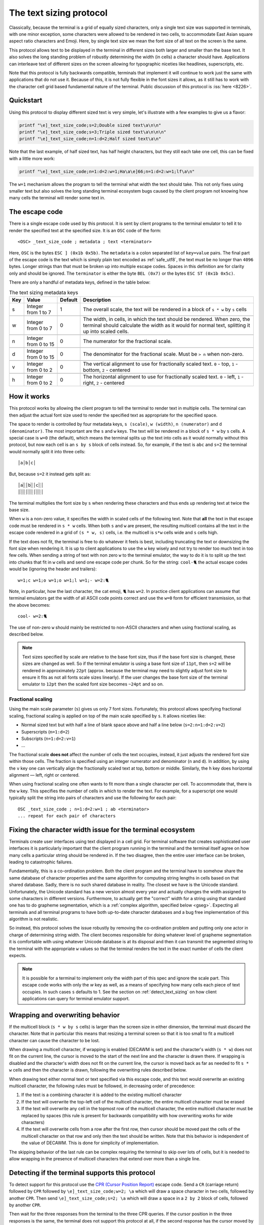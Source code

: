 The text sizing protocol
==============================================

.. versionadded:: 0.40.0

Classically, because the terminal is a grid of equally sized characters, only
a single text size was supported in terminals, with one minor exception, some
characters were allowed to be rendered in two cells, to accommodate East Asian
square aspect ratio characters and Emoji. Here, by single text size we mean the
font size of all text on the screen is the same.

This protocol allows text to be displayed in the terminal in different sizes
both larger and smaller than the base text. It also solves the long standing
problem of robustly determining the width (in cells) a character should have.
Applications can interleave text of different sizes on the screen allowing for
typographic niceties like headlines, superscripts, etc.

Note that this protocol is fully backwards compatible, terminals that implement
it will continue to work just the same with applications that do not use it.
Because of this, it is not fully flexible in the font sizes it allows, as it
still has to work with the character cell grid based fundamental nature of the
terminal. Public discussion of this protocol is :iss:`here <8226>`.

Quickstart
--------------

Using this protocol to display different sized text is very simple, let's
illustrate with a few examples to give us a flavor:

.. code-block:: sh

   printf "\e]_text_size_code;s=2;Double sized text\a\n\n"
   printf "\e]_text_size_code;s=3;Triple sized text\a\n\n\n"
   printf "\e]_text_size_code;n=1:d=2;Half sized text\a\n"

Note that the last example, of half sized text, has half height characters, but
they still each take one cell, this can be fixed with a little more work:

.. code-block:: sh

   printf "\e]_text_size_code;n=1:d=2:w=1;Ha\a\e]66;n=1:d=2:w=1;lf\a\n"

The ``w=1`` mechanism allows the program to tell the terminal what width the text
should take. This not only fixes using smaller text but also solves the long
standing terminal ecosystem bugs caused by the client program not knowing how
many cells the terminal will render some text in.


The escape code
-----------------

There is a single escape code used by this protocol. It is sent by client
programs to the terminal emulator to tell it to render the specified text
at the specified size. It is an ``OSC`` code of the form::

    <OSC> _text_size_code ; metadata ; text <terminator>

Here, ``OSC`` is the bytes ``ESC ] (0x1b 0x5b)``. The ``metadata`` is a colon
separated list of ``key=value`` pairs. The final part of the escape code is the
text which is simply plain text encoded as :ref:`safe_utf8`, the text must be
no longer than ``4096`` bytes. Longer strings than that must be broken up into
multiple escape codes. Spaces in this definition are for clarity only and
should be ignored. The ``terminator`` is either the byte ``BEL (0x7)`` or the
bytes ``ESC ST (0x1b 0x5c)``.

There are only a handful of metadata keys, defined in the table below:


.. csv-table:: The text sizing metadata keys
   :header: "Key", "Value", "Default", "Description"

    "s", "Integer from 1 to 7",  "1", "The overall scale, the text will be rendered in a block of ``s * w`` by ``s`` cells"

    "w", "Integer from 0 to 7",  "0", "The width, in cells, in which the text should be rendered. When zero, the terminal should calculate the width as it would for normal text, splitting it up into scaled cells."

    "n", "Integer from 0 to 15", "0", "The numerator for the fractional scale."

    "d", "Integer from 0 to 15", "0", "The denominator for the fractional scale. Must be ``> n`` when non-zero."

    "v", "Integer from 0 to 2",  "0", "The vertical alignment to use for fractionally scaled text. ``0`` - top, ``1`` - bottom, ``2`` - centered"

    "h", "Integer from 0 to 2",  "0", "The horizontal alignment to use for fractionally scaled text. ``0`` - left, ``1`` - right, ``2`` - centered"


How it works
------------------

This protocol works by allowing the client program to tell the terminal to
render text in multiple cells. The terminal can then adjust the actual font
size used to render the specified text as appropriate for the specified space.

The space to render is controlled by four metadata keys, ``s (scale)``, ``w (width)``, ``n (numerator)``
and ``d (denominator)``. The most important are the ``s`` and ``w`` keys. The text
will be rendered in a block of ``s * w`` by ``s`` cells. A special case is ``w=0``
(the default), which means the terminal splits up the text into cells as it
would normally without this protocol, but now each cell is an ``s by s`` block of
cells instead. So, for example, if the text is ``abc`` and ``s=2`` the terminal would normally
split it into three cells::

    │a│b│c│

But, because ``s=2`` it instead gets split as::

    │a░│b░│c░│
    │░░│░░│░░│

The terminal multiplies the font size by ``s`` when rendering these
characters and thus ends up rendering text at twice the base size.

When ``w`` is a non-zero value, it specifies the width in scaled cells of the
following text. Note that **all** the text in that escape code must be rendered
in ``s * w`` cells. When both ``s`` and ``w`` are present, the resulting multicell
contains all the text in the escape code rendered in a grid of ``(s * w, s)``
cells, i.e. the multicell is ``s*w`` cells wide and ``s`` cells high.

If the text does not fit, the terminal is free to do whatever it
feels is best, including truncating the text or downsizing the font size when
rendering it. It is up to client applications to use the ``w`` key wisely and not
try to render too much text in too few cells. When sending a string of text
with non zero ``w`` to the terminal emulator, the way to do it is to split up the
text into chunks that fit in ``w`` cells and send one escape code per chunk. So
for the string: ``cool-🐈`` the actual escape codes would be (ignoring the header
and trailers)::

   w=1;c w=1;o w=1;o w=1;l w=1;- w=2:🐈

Note, in particular, how the last character, the cat emoji, ``🐈`` has ``w=2``.
In practice client applications can assume that terminal emulators get the
width of all ASCII code points correct and use the ``w=0`` form for efficient
transmission, so that the above becomes::

   cool- w=2:🐈

The use of non-zero ``w`` should mainly be restricted to non-ASCII characters and
when using fractional scaling, as described below.

.. note:: Text sizes specified by scale are relative to the base font size,
   thus if the base font size is changed, these sizes are changed as well.
   So if the terminal emulator is using a base font size of ``11pt``, then
   ``s=2`` will be rendered in approximately ``22pt`` (approx. because the
   terminal may need to slightly adjust font size to ensure it fits as not all
   fonts scale sizes linearly). If the user changes the base font size of the
   terminal emulator to ``12pt`` then the scaled font size becomes ``~24pt``
   and so on.


Fractional scaling
^^^^^^^^^^^^^^^^^^^^^^^

Using the main scale parameter (``s``) gives us only 7 font sizes. Fortunately,
this protocol allows specifying fractional scaling, fractional scaling is
applied on top of the main scale specified by ``s``. It allows niceties like:

* Normal sized text but with half a line of blank space above and half a line below (``s=2:n=1:d=2:v=2``)
* Superscripts (``n=1:d=2``)
* Subscripts (``n=1:d=2:v=1``)
* ...

The fractional scale **does not** affect the number of cells the text occupies,
instead, it just adjusts the rendered font size within those cells.
The fraction is specified using an integer numerator and denominator (``n`` and
``d``). In addition, by using the ``v`` key one can vertically align the
fractionally scaled text at top, bottom or middle. Similarly, the ``h`` key
does horizontal alignment — left, right or centered.

When using fractional scaling one often wants to fit more than a single
character per cell. To accommodate that, there is the ``w`` key. This specifies
the number of cells in which to render the text. For example, for a superscript
one would typically split the string into pairs of characters and use the
following for each pair::

    OSC _text_size_code ; n=1:d=2:w=1 ; ab <terminator>
    ... repeat for each pair of characters


Fixing the character width issue for the terminal ecosystem
---------------------------------------------------------------------

Terminals create user interfaces using text displayed in a cell grid. For
terminal software that creates sophisticated user interfaces it is particularly
important that the client program running in the terminal and the terminal
itself agree on how many cells a particular string should be rendered in. If
the two disagree, then the entire user interface can be broken, leading to
catastrophic failures.

Fundamentally, this is a co-ordination problem. Both the client program and the
terminal have to somehow share the same database of character properties and
the same algorithm for computing string lengths in cells based on that shared
database. Sadly, there is no such shared database in reality. The closest we
have is the Unicode standard. Unfortunately, the Unicode standard has a new
version almost every year and actually changes the width assigned to some
characters in different versions. Furthermore, to actually get the "correct"
width for a string using that standard one has to do grapheme segmentation,
which is a :ref:`complex algorithm, specified below <gseg>`.
Expecting all terminals and all terminal programs to have both up-to-date
character databases and a bug free implementation of this algorithm is not
realistic.

So instead, this protocol solves the issue robustly by removing the
co-ordination problem and putting only one actor in charge of determining
string width. The client becomes responsible for doing whatever level of
grapheme segmentation it is comfortable with using whatever Unicode database is
at its disposal and then it can transmit the segmented string to the terminal
with the appropriate ``w`` values so that the terminal renders the text in the
exact number of cells the client expects.

.. note::
   It is possible for a terminal to implement only the width part of this spec
   and ignore the scale part. This escape code works with only the `w` key as
   well, as a means of specifying how many cells each piece of text occupies.
   In such cases ``s`` defaults to 1.
   See the section on :ref:`detect_text_sizing` on how client applications can
   query for terminal emulator support.


Wrapping and overwriting behavior
-------------------------------------

If the multicell block (``s * w by s`` cells) is larger than the screen size in either
dimension, the terminal must discard the character. Note that in particular
this means that resizing a terminal screen so that it is too small to fit a
multicell character can cause the character to be lost.

When drawing a multicell character, if wrapping is enabled (DECAWM is set) and
the character's width (``s * w``) does not fit on the current line, the cursor is
moved to the start of the next line and the character is drawn there.
If wrapping is disabled and the character's width does not fit on the current
line, the cursor is moved back as far as needed to fit ``s * w`` cells and then
the character is drawn, following the overwriting rules described below.

When drawing text either normal text or text specified via this escape code,
and this text would overwrite an existing multicell character, the following
rules must be followed, in decreasing order of precedence:

#. If the text is a combining character it is added to the existing multicell
   character
#. If the text will overwrite the top-left cell of the multicell character, the
   entire multicell character must be erased
#. If the text will overwrite any cell in the topmost row of the multicell
   character, the entire multicell character must be replaced by spaces (this
   rule is present for backwards compatibility with how overwriting works for
   wide characters)
#. If the text will overwrite cells from a row after the first row, then cursor should be moved past the
   cells of the multicell character on that row and only then the text should be
   written. Note that this behavior is independent of the value of DECAWM. This
   is done for simplicity of implementation.

The skipping behavior of the last rule can be complex requiring the terminal to
skip over lots of cells, but it is needed to allow wrapping in the presence of
multicell characters that extend over more than a single line.

.. _detect_text_sizing:

Detecting if the terminal supports this protocol
-----------------------------------------------------

To detect support for this protocol use the `CPR (Cursor Position Report)
<https://vt100.net/docs/vt510-rm/CPR.html>`__ escape code. Send a ``CR``
(carriage return) followed by ``CPR`` followed by ``\e]_text_size_code;w=2; \a``
which will draw a space character in two cells, followed by another ``CPR``.
Then send ``\e]_text_size_code;s=2; \a`` which will draw a space in a ``2 by 2``
block of cells, followed by another ``CPR``.

Then wait for the three responses from the terminal to the three CPR queries.
If the cursor position in the three responses is the same, the terminal does
not support this protocol at all, if the second response has the cursor
moved by two cells, then the width part is supported and if the third response has the
cursor moved by another two cells, then the scale part is supported.


Interaction with other terminal controls
--------------------------------------------------

This protocol does not change the character grid based nature of the terminal.
Most terminal controls assume one character per cell so it is important to
specify how these controls interact with the multicell characters created by
this protocol.

Cursor movement
^^^^^^^^^^^^^^^^^^^

Cursor movement is unaffected by multicell characters, all cursor movement
commands move the cursor position by single cell increments, as has always been
the case for terminals. This means that the cursor can be placed at any
individual single cell inside a larger multicell character.

When a multicell character is created using this protocol, the cursor moves
`s * w` cells to the right, in the same row it was in.

Terminals *should* display a large cursor covering the entire multicell block
when the actual cursor position is on any cell within the block. Block cursors
cover all the cells of the multicell character, bar cursors appear in all the
cells in the first column of the character and so on.


Editing controls
^^^^^^^^^^^^^^^^^^^^^^^^^

There are many controls used to edit existing screen content such as
inserting characters, deleting characters and lines, etc. These were all
originally specified for the one character per cell paradigm. Here we specify
their interactions with multicell characters.

**Insert characters** (``CSI @`` aka ``ICH``)
    When inserting ``n`` characters at cursor position ``x, y`` all characters
    after ``x`` on line ``y`` are supposed to be right shifted. This means
    that any multi-line character that intersects with the cells on line ``y`` at ``x``
    and beyond must be erased. Any single line multicell character that is
    split by the cells at ``x`` and ``x + n - 1`` must also be erased.

**Delete characters** (``CSI P`` aka ``DCH``)
    When deleting ``n`` characters at cursor position ``x, y`` all characters
    after ``x`` on line ``y`` are supposed to be left shifted. This means
    that any multi-line character that intersects with the cells on line ``y`` at ``x``
    and beyond must be erased. Any single line multicell character that is
    split by the cells at ``x`` and ``x + n - 1`` must also be erased.

**Erase characters** (``CSI X`` aka ``ECH``)
    When erasing ``n`` characters at cursor position ``x, y`` the ``n`` cells
    starting at ``x`` are supposed to be cleared. This means that any multicell
    character that intersects with the ``n`` cells starting at ``x`` must be
    erased.

**Erase display** (``CSI J`` aka ``ED``)
    Any multicell character intersecting with the erased region of the screen
    must be erased. When using mode ``22`` the contents of the screen are first
    copied into the history, including all multicell characters.

**Erase in line** (``CSI K`` aka ``EL``)
    Works just like erase characters above. Any multicell character
    intersecting with the erased cells in the line is erased.

**Insert lines** (``CSI L`` aka ``IL``)
    When inserting ``n`` lines at cursor position ``y`` any multi-line
    characters that are split at the line ``y`` must be erased. A split happens
    when the second or subsequent row of the multi-line character is on the line
    ``y``. The insertion causes ``n`` lines to be removed from the bottom of
    the screen, any multi-line characters are split at the bottom of the screen
    must be erased. A split is when any row of the multi-line character except
    the last row is on the last line of the screen after the insertion of ``n``
    lines.

**Delete lines** (``CSI M`` aka ``DL``)
    When deleting ``n`` lines at cursor position ``y`` any multicell character
    that intersects the deleted lines must be erased.


.. _gseg:

The algorithm for splitting text into cells
------------------------------------------------

.. note::
   kitty comes with a utility to test terminal compliance with this algorithm.
   Install kitty and run: ``kitten __width_test__`` in any terminal to test it.
   This uses tests published by the Unicode consortium, `GraphemeBreakTest.txt
   <https://www.unicode.org/Public/UCD/latest/ucd/auxiliary/GraphemeBreakTest.txt>`__.

.. warning::
   This algorithm is under public discussion in :iss:`8533`. If serious issues
   are brought to light in that discussion, there may be small changes to the
   algorithm to address them. Additionally, in the future if the Unicode standard
   changes in ways that affect this algorithm, it will be updated. Currently the
   algorithm is based on Unicode version 16.

Here, we specify how a terminal must split up text into cells, where a cell is
a width one unit in the character grid the terminal displays.

The basis for the algorithm is the
`Grapheme segmentation algorithm <https://www.unicode.org/reports/tr29/#Grapheme_Cluster_Boundaries>`__
from the Unicode standard. However, that algorithm alone is insufficient to
fully specify text handling for terminals. The full algorithm is specified below.

A terminal using this algorithm must decode the bytes they receive
into Unicode scalar values (i.e., code points except surrogates) using UTF-8.
When it encounters any UTF-8 ill-formed subsequences,
it must be replace each
`maximal subpart of the ill-formed subsequence <https://www.unicode.org/versions/Unicode16.0.0/core-spec/chapter-3/#G66453>`__
with a :code:`U+FFFD REPLACEMENT CHARACTER` (�).

For each decoded code point:

#. First check if the code point is an ASCII control code, and handle it
   appropriately. ASCII control codes are the code points less than :code:`U+0032` and the
   code point :code:`U+0127 DEL`. The code point :code:`U+0000 NUL` must be discarded.

#. Next, check if the code point is *invalid*, and if it is, discard it
   and finish processing. Invalid code points are code points with Unicode category :code:`Cc or Cs`
   and 66 additional code points: :code:`[0xfdd0, 0xfdef]`, :code:`[0xfffe, 0x10ffff-1, 0x10000]`
   and :code:`[0xffff, 0x10ffff, 0x10000]`.

#. Next, check if there is a previous cell before the
   current cursor position. This means either the cursor is at x > 0 in which
   case the previous cell is at x-1 on the same line, or the previous cell is
   the last cell of the previous line, provided there is no line break
   between the previous and current lines.

#. Next, calculate the width in cells of the received code point,
   which can be 0, 1, or 2 depending on the code point properties in
   the Unicode standard.

#. If there is no previous cell and the code point's width is zero,
   the code point is discarded and its processing is finished.

#. If there is a previous cell, the
   `Grapheme segmentation algorithm UAX29-C1-1 <https://www.unicode.org/reports/tr29/#C1-1>`__
   is used to determine if there is a grapheme boundary between the previous cell
   and the current code point.

#. If there is no boundary, the current code point is added to the previous
   cell and processing of the code point is finished. See the :ref:`var_select`
   section below for handling of Unicode Variation selectors.

#. If there is a boundary, but the width of the current code point is zero,
   it is added to the previous cell and processing is finished.

#. The code point is added to the current cell and the cursor is moved forward
   (right) by either 1 or 2 cells depending on the width of the code point.


It remains to specify how to calculate the width in cells of a code point.
To do this, code points are divided into various classes, as
described by the rules below, in order of decreasing priority:

.. note::
   Notation: :code:`[start, stop, step]` means the integers from :code:`start`
   to :code:`stop` in increments of :code:`step`. When the step is not
   specified, it defaults to one.

#. *Regional indicators*: 26 code points starting at :code:`0x1F1E6`. These all
   have width 2

#. *Doublewidth*: Parse `EastAsianWidth.txt
   <https://www.unicode.org/Public/UCD/latest/ucd/EastAsianWidth.txt>`__ from
   the Unicode standard. All code points marked :code:`W` or :code:`F` have
   width two. All code points in the following ranges have width two *unless*
   they are marked as :code:`A` in :code:`EastAsianWidth.txt`: :code:`[0x3400,
   0x4DBF], [0x4E00, 0x9FFF], [0xF900, 0xFAFF], [0x20000, 0x2FFFD], [0x30000, 0x3FFFD]`

#. *Wide emoji*: Parse `emoji-sequences.txt
   <https://www.unicode.org/Public/emoji/latest/emoji-sequences.txt>`__ from
   the Unicode standard. All :code:`Basic_Emoji` have width two unless they are
   followed by :code:`FE0F` in the file. The leading copdepoints in all
   :code:`RGI_Emoji_Modifier_Sequence` and :code:`RGI_Emoji_Tag_Sequence` have width two.
   All code points in :code:`RGI_Emoji_Flag_Sequence` have width two.

#. *Marks*: These are all zero width code points. They are code points with Unicode
   categories whose first letter is :code:`M` or :code:`S`. Additionally,
   code points with Unicode category: :code:`Cf`. Finally, they include
   all modifier code points from :code:`RGI_Emoji_Modifier_Sequence` in the
   *Wide emoji* rule above.

#. All remaining code points have a width of one cell.

.. _var_select:

Unicode variation selectors
^^^^^^^^^^^^^^^^^^^^^^^^^^^^^^

There are two code points (:code:`U+FE0E` and :code:`U+FE0F`) that can actually
alter the width of the previous code point. When adding a code point to the
previous cell these have to be handled specially.

``U+FE0E`` - Variation Selector 15
  When the previous cell has width two and the last code point in the previous
  cell is one of the ``Basic_Emoji`` code points from the *Wide emoji* rule above
  that is *not* followed by ``FEOF`` then the width of the previous cell is
  decreased to one.

``U+FE0F`` - Variation Selector 16
  When the previous cell has width one and the last code point in the previous
  cell is one of the ``Basic_Emoji`` code points from the *Wide emoji* rule above
  that is followed by ``FEOF`` then the width of the
  previous cell is increased to two.

Note that the rule for ``U+FE0E`` is particularly problematic for terminals as
it means that the width of a string cannot be determined without knowing the
width of the screen it will be rendered on. This is because when there is only
one cell left on the current line and a wide emoji is received it wraps onto
the next line. If subsequently a ``U+FE0E`` is received, the emoji becomes one
cell wide but it is *not* moved back to the previous line.

To avoid this issue, it is recommended applications detect when ``U+FE0E`` is
present and in such cases use the width part of the text sizing protocol
to control rendering.
